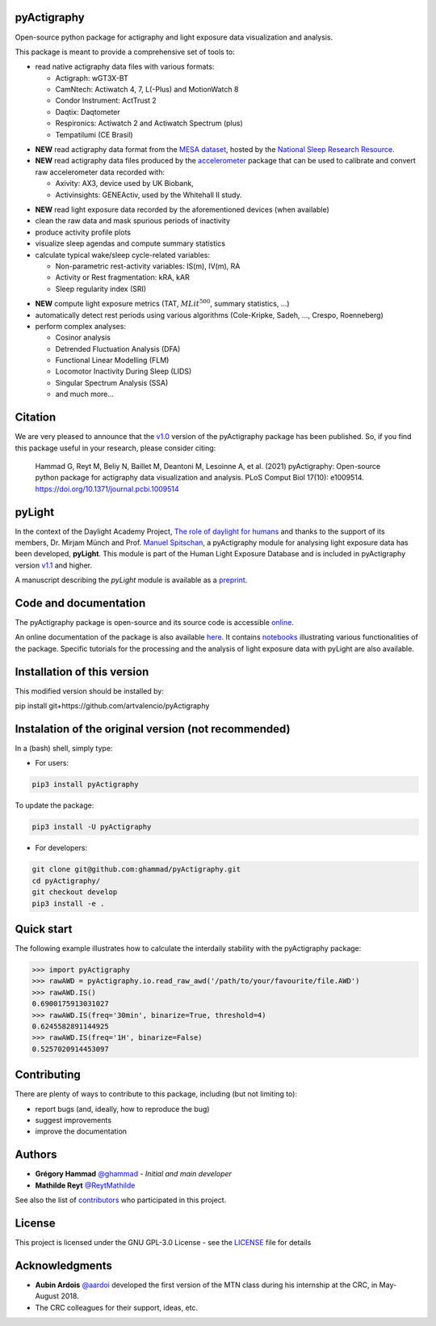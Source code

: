 .. image:: https://img.shields.io/badge/License-GPL%20v3-blue.svg
  :target: https://www.gnu.org/licenses/gpl-3.0
.. image:: https://gitlab.com/ghammad/pyActigraphy/badges/master/pipeline.svg?key_text=CI+tests
  :target: https://gitlab.com/ghammad/pyActigraphy/commits/master
.. .. image:: https://gitlab.com/ghammad/pyActigraphy/badges/master/coverage.svg
..   :target: https://gitlab.com/ghammad/pyActigraphy/commits/master
.. image:: https://img.shields.io/pypi/v/pyActigraphy.svg
  :target: https://pypi.org/project/pyActigraphy
.. image:: https://zenodo.org/badge/DOI/10.5281/zenodo.2537920.svg
  :target: https://doi.org/10.5281/zenodo.2537920
.. image:: https://bestpractices.coreinfrastructure.org/projects/6933/badge
  :target: https://bestpractices.coreinfrastructure.org/projects/6933
.. image:: https://img.shields.io/badge/Contributor%20Covenant-2.1-4baaaa.svg
  :target: CODE_OF_CONDUCT.md


**pyActigraphy**
================
Open-source python package for actigraphy and light exposure data visualization and analysis.


This package is meant to provide a comprehensive set of tools to:

* read native actigraphy data files with various formats:

  * Actigraph: wGT3X-BT
  * CamNtech: Actiwatch 4, 7, L(-Plus) and MotionWatch 8
  * Condor Instrument: ActTrust 2
  * Daqtix: Daqtometer
  * Respironics: Actiwatch 2 and Actiwatch Spectrum (plus)
  * Tempatilumi (CE Brasil)

..

* **NEW** read actigraphy data format from the `MESA dataset <https://sleepdata.org/datasets/mesa>`_, hosted by the `National Sleep Research Resource <https://sleepdata.org>`_.

* **NEW** read actigraphy data files produced by the `accelerometer <https://biobankaccanalysis.readthedocs.io/en/latest/index.html>`_ package that can be used to calibrate and convert raw accelerometer data recorded with:

  * Axivity: AX3, device used by UK Biobank,
  * Activinsights: GENEActiv, used by the Whitehall II study.

..

* **NEW** read light exposure data recorded by the aforementioned devices (when available)

* clean the raw data and mask spurious periods of inactivity

* produce activity profile plots

* visualize sleep agendas and compute summary statistics

* calculate typical wake/sleep cycle-related variables:

  * Non-parametric rest-activity variables: IS(m), IV(m), RA
  * Activity or Rest  fragmentation: kRA, kAR
  * Sleep regularity index (SRI)

..

* **NEW** compute light exposure metrics (TAT, :math:`MLit^{500}`, summary statistics, ...)

* automatically detect rest periods using various algorithms (Cole-Kripke, Sadeh, ..., Crespo, Roenneberg)

* perform complex analyses:

  * Cosinor analysis
  * Detrended Fluctuation Analysis (DFA)
  * Functional Linear Modelling (FLM)
  * Locomotor Inactivity During Sleep (LIDS)
  * Singular Spectrum Analysis (SSA)
  * and much more...

Citation
========

We are very pleased to announce that the `v1.0 <https://github.com/ghammad/pyActigraphy/releases/tag/v1.0>`_ version of the pyActigraphy package has been published. So, if you find this package useful in your research, please consider citing:

  Hammad G, Reyt M, Beliy N, Baillet M, Deantoni M, Lesoinne A, et al. (2021) pyActigraphy: Open-source python package for actigraphy data visualization and    analysis. PLoS Comput Biol 17(10): e1009514. https://doi.org/10.1371/journal.pcbi.1009514

pyLight
=======

In the context of the Daylight Academy Project, `The role of daylight for humans <https://daylight.academy/projects/state-of-light-in-humans>`_ and
thanks to the support of its members, Dr. Mirjam Münch and Prof. `Manuel Spitschan <https://github.com/spitschan>`_,
a pyActigraphy module for analysing light exposure data has been developed, **pyLight**.
This module is part of the Human Light Exposure Database and is included in pyActigraphy version `v1.1 <https://github.com/ghammad/pyActigraphy/releases/tag/v1.1>`_ and higher.

A manuscript describing the *pyLight* module is available as a `preprint <https://osf.io/msk9n/>`_.

Code and documentation
======================

The pyActigraphy package is open-source and its source code is accessible `online <https://github.com/ghammad/pyActigraphy>`_.


An online documentation of the package is also available `here <https://ghammad.github.io/pyActigraphy/index.html>`_.
It contains `notebooks <https://ghammad.github.io/pyActigraphy/tutorials.html>`_ illustrating various functionalities of the package. Specific tutorials for the processing and the analysis of light exposure data with pyLight are also available.

Installation of this version
============================

This modified version should be installed by:

pip install git+https://github.com/artvalencio/pyActigraphy


Instalation of the original version (not recommended)
=====================================================

In a (bash) shell, simply type:

* For users:

.. code-block:: shell

  pip3 install pyActigraphy

To update the package:

.. code-block:: shell

  pip3 install -U pyActigraphy


* For developers:

.. code-block:: shell

  git clone git@github.com:ghammad/pyActigraphy.git
  cd pyActigraphy/
  git checkout develop
  pip3 install -e .

Quick start
===========

The following example illustrates how to calculate the interdaily stability
with the pyActigraphy package:

.. code-block:: python

  >>> import pyActigraphy
  >>> rawAWD = pyActigraphy.io.read_raw_awd('/path/to/your/favourite/file.AWD')
  >>> rawAWD.IS()
  0.6900175913031027
  >>> rawAWD.IS(freq='30min', binarize=True, threshold=4)
  0.6245582891144925
  >>> rawAWD.IS(freq='1H', binarize=False)
  0.5257020914453097


Contributing
============

There are plenty of ways to contribute to this package, including (but not limiting to):

* report bugs (and, ideally, how to reproduce the bug)
* suggest improvements
* improve the documentation

Authors
=======

* **Grégory Hammad** `@ghammad <https://github.com/ghammad>`_ - *Initial and main developer*
* **Mathilde Reyt** `@ReytMathilde <https://github.com/ReytMathilde>`_

See also the list of `contributors <https://github.com/ghammad/pyActigraphy/contributors>`_ who participated in this project.

License
=======

This project is licensed under the GNU GPL-3.0 License - see the `LICENSE <LICENSE>`_ file for details

Acknowledgments
===============

* **Aubin Ardois** `@aardoi <https://github.com/aardoi>`_ developed the first version of the MTN class during his internship at the CRC, in May-August 2018.
* The CRC colleagues for their support, ideas, etc.
